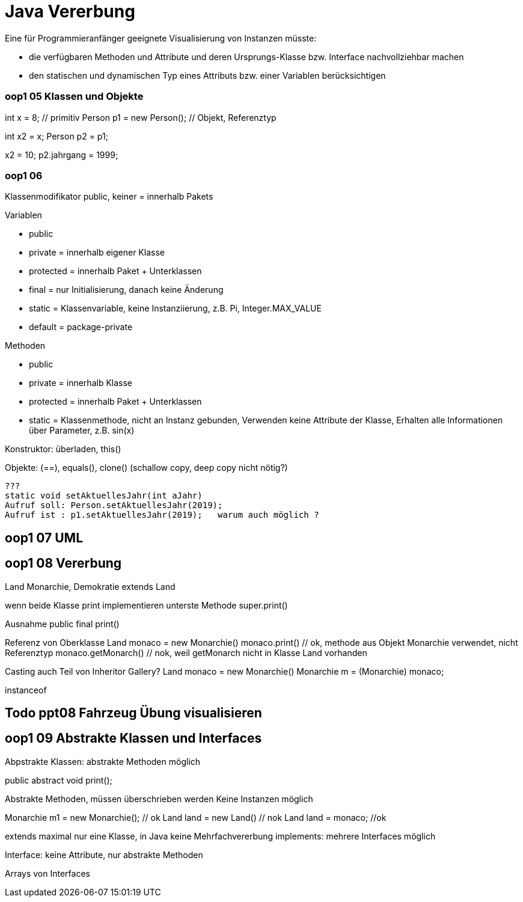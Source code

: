 = Java Vererbung

Eine für Programmieranfänger geeignete Visualisierung von Instanzen müsste:

* die verfügbaren Methoden und Attribute und deren Ursprungs-Klasse
bzw. Interface nachvollziehbar machen
* den statischen und dynamischen Typ eines Attributs bzw. einer Variablen
berücksichtigen

=== oop1 05 Klassen und Objekte

int x = 8;  // primitiv
Person p1 = new Person();  // Objekt, Referenztyp

int x2 = x;
Person p2 = p1;

x2 = 10;
p2.jahrgang = 1999;

=== oop1 06
Klassenmodifikator
public, keiner = innerhalb Pakets

Variablen

* public
* private   = innerhalb eigener Klasse
* protected = innerhalb Paket + Unterklassen

* final     = nur Initialisierung, danach keine Änderung
* static    = Klassenvariable, keine Instanziierung, z.B. Pi, Integer.MAX_VALUE
* default   = package-private

Methoden

* public
* private = innerhalb Klasse
* protected = innerhalb Paket + Unterklassen

* static  = Klassenmethode, nicht an Instanz gebunden,
Verwenden keine Attribute der Klasse,
Erhalten alle Informationen über Parameter, z.B. sin(x)

Konstruktor: überladen, this()

Objekte: (==), equals(), clone() (schallow copy, deep copy nicht nötig?)
----
???
static void setAktuellesJahr(int aJahr)
Aufruf soll: Person.setAktuellesJahr(2019);
Aufruf ist : p1.setAktuellesJahr(2019);   warum auch möglich ?
----

== oop1 07 UML

== oop1 08 Vererbung

Land
Monarchie, Demokratie extends Land

wenn beide Klasse print implementieren unterste Methode
super.print()

Ausnahme
public final print()

Referenz von Oberklasse
Land monaco = new Monarchie()
monaco.print() // ok, methode aus Objekt Monarchie verwendet, nicht Referenztyp
monaco.getMonarch() // nok, weil getMonarch nicht in Klasse Land vorhanden

Casting auch Teil von Inheritor Gallery?
Land monaco = new Monarchie()
Monarchie m = (Monarchie) monaco;

instanceof

//https://stackoverflow.com/questions/5160485/object-vs-reference-in-java
//Object: An instance of class that is created dynamically.
// It is stored in heap.

//Reference: A variable that points to some object in memory.
// It is stored in stack they can be contained in other objects
// (then they are not really variables, but fields), which puts them on the heap also.

== Todo ppt08 Fahrzeug Übung visualisieren


== oop1 09 Abstrakte Klassen und Interfaces

Abpstrakte Klassen: abstrakte Methoden möglich

public abstract void print();
// static, final, private Methoden können nicht abstrakt sein

Abstrakte Methoden, müssen überschrieben werden
Keine Instanzen möglich

Monarchie m1 = new Monarchie(); // ok
Land land = new Land() // nok
Land land = monaco; //ok

extends maximal nur eine Klasse, in Java keine Mehrfachvererbung
implements: mehrere Interfaces möglich

Interface: keine Attribute, nur abstrakte Methoden

Arrays von Interfaces
